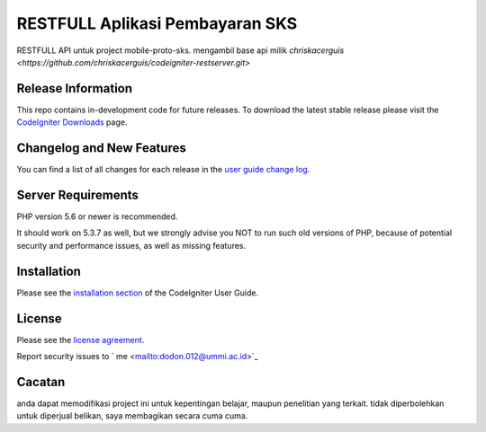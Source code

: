 ###################
RESTFULL Aplikasi Pembayaran SKS
###################

RESTFULL API untuk project mobile-proto-sks. mengambil base api milik `chriskacerguis <https://github.com/chriskacerguis/codeigniter-restserver.git>`

*******************
Release Information
*******************

This repo contains in-development code for future releases. To download the
latest stable release please visit the `CodeIgniter Downloads
<https://codeigniter.com/download>`_ page.

**************************
Changelog and New Features
**************************

You can find a list of all changes for each release in the `user
guide change log <https://github.com/bcit-ci/CodeIgniter/blob/develop/user_guide_src/source/changelog.rst>`_.

*******************
Server Requirements
*******************

PHP version 5.6 or newer is recommended.

It should work on 5.3.7 as well, but we strongly advise you NOT to run
such old versions of PHP, because of potential security and performance
issues, as well as missing features.

************
Installation
************

Please see the `installation section <https://codeigniter.com/user_guide/installation/index.html>`_
of the CodeIgniter User Guide.

*******
License
*******

Please see the `license
agreement <https://github.com/bcit-ci/CodeIgniter/blob/develop/user_guide_src/source/license.rst>`_.

Report security issues to  ` me <mailto:dodon.012@ummi.ac.id>`_


*********
Cacatan
*********

anda dapat memodifikasi project ini untuk kepentingan belajar, maupun penelitian yang terkait. tidak diperbolehkan untuk diperjual belikan, saya membagikan secara cuma cuma.